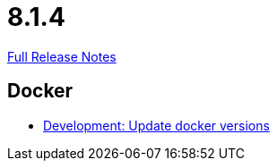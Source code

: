 // SPDX-FileCopyrightText: 2023 Artemis Changelog Contributors
//
// SPDX-License-Identifier: CC-BY-SA-4.0

= 8.1.4

link:https://github.com/ls1intum/Artemis/releases/tag/8.1.4[Full Release Notes]

== Docker

* link:https://www.github.com/ls1intum/Artemis/commit/3ed063bdecd90c7c69072e0c9e59e8470bee64ac/[Development: Update docker versions]
